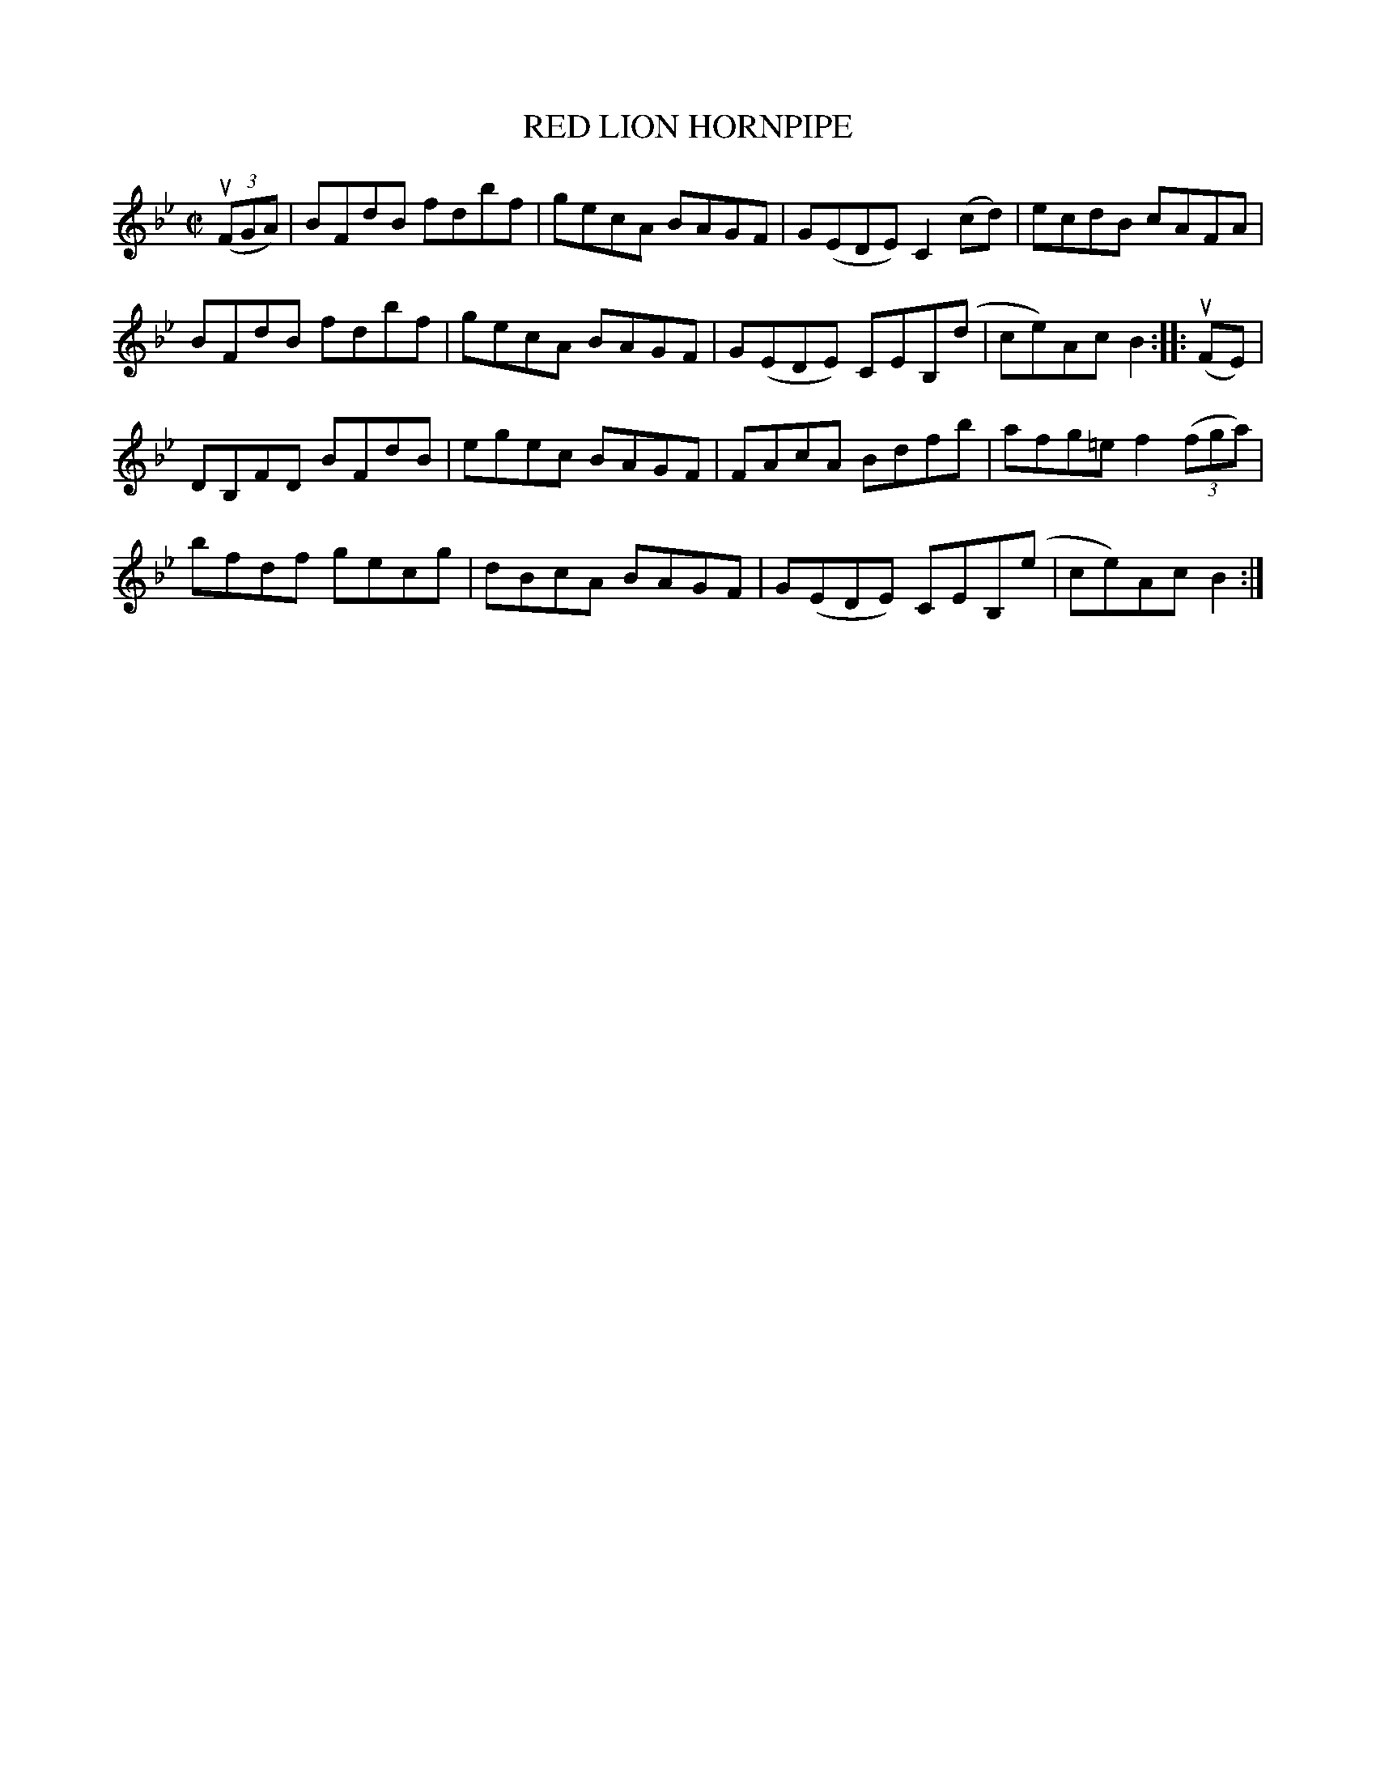 X: 21761
T: RED LION HORNPIPE
R: hornpipe, reel
B: K\"ohler's Violin Repository, v.2, 1885 p.176 #1
F: http://www.archive.org/details/klersviolinrepos02rugg
Z: 2012 John Chambers <jc:trillian.mit.edu>
M: C|
L: 1/8
K: Bb
u((3FGA) |\
BFdB  fdbf | gecA BAGF | G(EDE) C2(cd) | ecdB  cAFA |
BFdB  fdbf | gecA BAGF | G(EDE) CEB,(d | ce)Ac B2 :||: u(FE) |
DB,FD BFdB | egec BAGF | FAcA   Bdfb   | afg=e f2 ((3fga) |
bfdf  gecg | dBcA BAGF | G(EDE) CEB,(e | ce)Ac B2 :|
